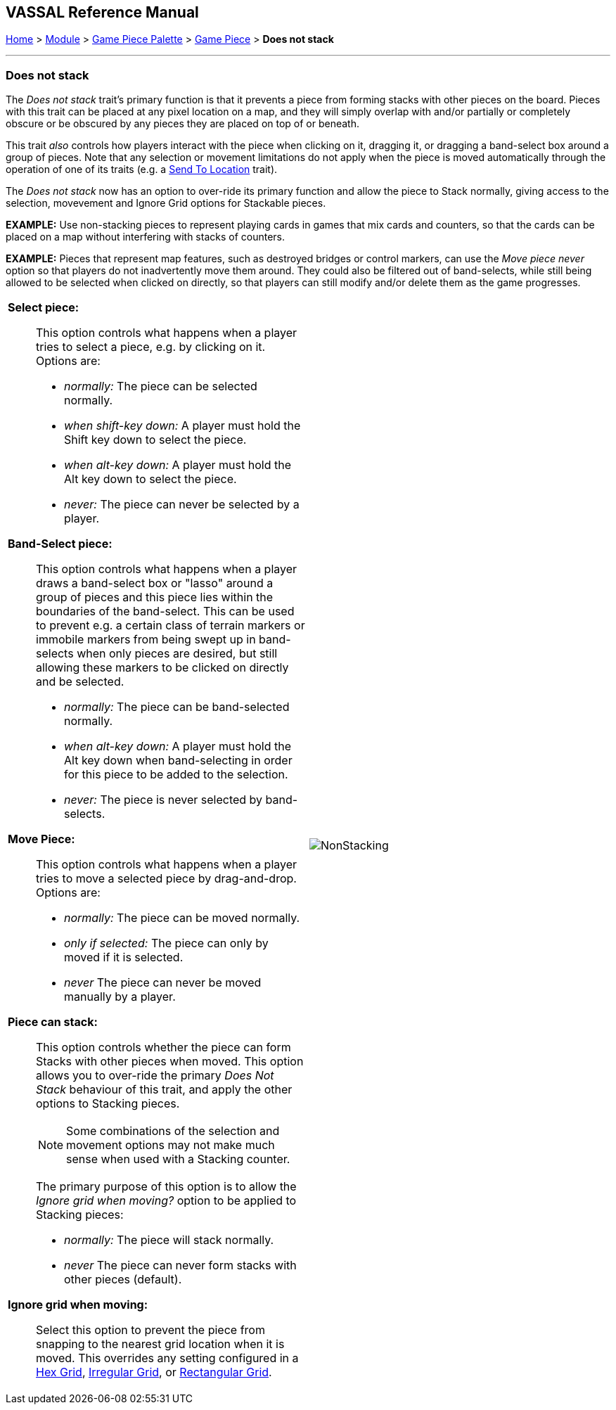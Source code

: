 == VASSAL Reference Manual
[#top]

[.small]#<<index.adoc#toc,Home>> > <<GameModule.adoc#top,Module>> > <<PieceWindow.adoc#top,Game Piece Palette>> > <<GamePiece.adoc#top,Game Piece>> > *Does not stack*#

'''''

=== Does not stack

The _Does not stack_ trait's primary function is that it prevents a piece from forming stacks with other pieces on the board.
Pieces with this trait can be placed at any pixel location on a map, and they will simply overlap with and/or partially or completely obscure or be obscured by any pieces they are placed on top of or beneath.

This trait _also_ controls how players interact with the piece when clicking on it, dragging it, or dragging a band-select box around a group of pieces.
Note that any selection or movement limitations do not apply when the piece is moved automatically through the operation of one of its traits (e.g.
a <<SendToLocation.adoc#top,Send To Location>> trait).

The _Does not stack_ now has an option to over-ride its primary function and allow the piece to Stack normally,
giving access to the selection, movevement and Ignore Grid options for Stackable pieces.

*EXAMPLE:* Use non-stacking pieces to represent playing cards in games that mix cards and counters, so that the cards can be placed on a map without interfering with stacks of counters.

*EXAMPLE:* Pieces that represent map features, such as destroyed bridges or control markers, can use the _Move piece never_ option so that players do not inadvertently move them around.
They could also be filtered out of band-selects, while still being allowed to be selected when clicked on directly, so that players can still modify and/or delete them as the game progresses.

[width="100%",cols="50%a,^50%a",]
|===
|
*Select piece:*::  This option controls what happens when a player tries to select a piece, e.g.
by clicking on it.
Options are:

* _normally:_  The piece can be selected normally.
* _when shift-key down:_  A player must hold the Shift key down to select the piece.
* _when alt-key down:_  A player must hold the Alt key down to select the piece.
* _never:_  The piece can never be selected by a player.

*Band-Select piece:*::  This option controls what happens when a player draws a band-select box or "lasso" around a group of pieces and this piece lies within the boundaries of the band-select.
This can be used to prevent e.g.
a certain class of terrain markers or immobile markers from being swept up in band-selects when only pieces are desired, but still allowing these markers to be clicked on directly and be selected.

* _normally:_  The piece can be band-selected normally.
* _when alt-key down:_  A player must hold the Alt key down when band-selecting in order for this piece to be added to the selection.
* _never:_  The piece is never selected by band-selects.

*Move Piece:*:: This option controls what happens when a player tries to move a selected piece by drag-and-drop.
Options are:

* _normally:_  The piece can be moved normally.
* _only if selected:_  The piece can only by moved if it is selected.
* _never_  The piece can never be moved manually by a player.

*Piece can stack:*:: This option controls whether the piece can form Stacks with other pieces when moved. This option
allows you to over-ride the primary _Does Not Stack_ behaviour of this trait, and apply the other options to Stacking pieces.
+
NOTE: Some combinations of the selection and movement options may not make much sense when used with a Stacking counter.
+
The primary purpose
of this option is to allow the _Ignore grid when moving?_ option to be applied to Stacking pieces:

* _normally:_  The piece will stack normally.
* _never_  The piece can never form stacks with other pieces (default).

*Ignore grid when moving:*:: Select this option to prevent the piece from snapping to the nearest grid location when it is moved.
This overrides any setting configured in a <<HexGrid.adoc#top,Hex Grid>>, <<IrregularGrid.adoc#top,Irregular Grid>>, or <<RectangularGrid.adoc#top,Rectangular Grid>>.

|image:images/NonStacking.png[] +
|===
